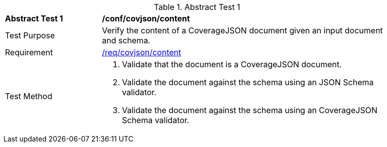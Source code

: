 [[ats_covjson_content]]
{counter2:ats-id}
[width="90%",cols="2,6a"]
.Abstract Test {ats-id}
|===
^|*Abstract Test {ats-id}* |*/conf/covjson/content*
^|Test Purpose |Verify the content of a CoverageJSON document given an input document and schema.
^|Requirement |<<_req_covjson_content,/req/covjson/content>>
^|Test Method |. Validate that the document is a CoverageJSON document.
. Validate the document against the schema using an JSON Schema validator.
. Validate the document against the schema using an CoverageJSON Schema validator.
|===
